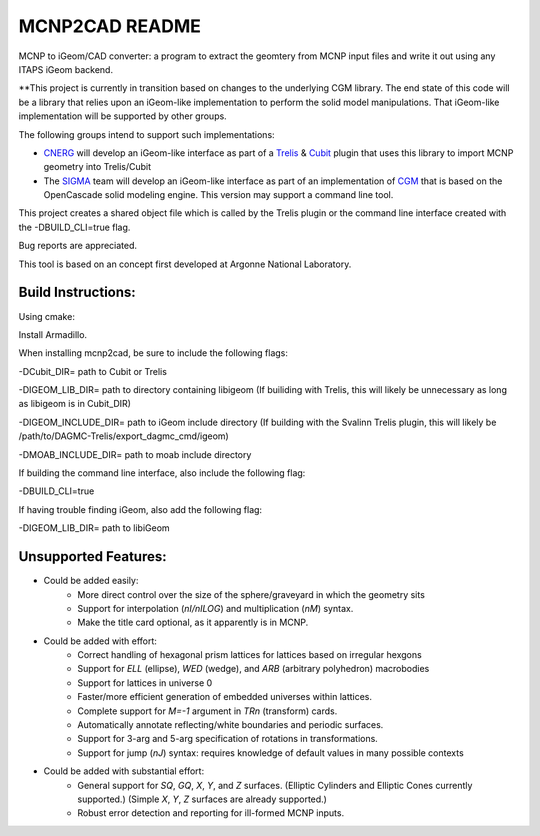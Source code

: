
MCNP2CAD README
===============

MCNP to iGeom/CAD converter: a program to extract the geomtery from MCNP 
input files and write it out using any ITAPS iGeom backend. 

**This project is currently in transition based on changes to the underlying
CGM library.  The end state of this code will be a library that relies upon an
iGeom-like implementation to perform the solid model manipulations.  That
iGeom-like implementation will be supported by other groups.

The following groups intend to support such implementations:

* CNERG_ will develop an iGeom-like interface as part of a Trelis_ & Cubit_
  plugin that uses this library to import MCNP geometry into Trelis/Cubit

* The SIGMA_ team will develop an iGeom-like interface as part of an
  implementation of CGM_ that is based on the OpenCascade solid modeling
  engine.  This version may support a command line tool.

This project creates a shared object file which is called by the Trelis plugin
or the command line interface created with the -DBUILD_CLI=true flag.

Bug reports are appreciated.

This tool is based on an concept first developed at Argonne National
Laboratory.

Build Instructions:
--------------------

Using cmake:

Install Armadillo.

When installing mcnp2cad, be sure to include the following flags:

-DCubit_DIR= path to Cubit or Trelis

-DIGEOM_LIB_DIR= path to directory containing libigeom
(If builiding with Trelis, this will likely be unnecessary as long as libigeom
is in Cubit_DIR)

-DIGEOM_INCLUDE_DIR= path to iGeom include directory
(If building with the Svalinn Trelis plugin, this will likely be
/path/to/DAGMC-Trelis/export_dagmc_cmd/igeom)

-DMOAB_INCLUDE_DIR= path to moab include directory

If building the command line interface, also include the following flag:

-DBUILD_CLI=true

If having trouble finding iGeom, also add the following flag:

-DIGEOM_LIB_DIR= path to libiGeom

Unsupported Features: 
-----------------------

* Could be added easily:
   * More direct control over the size of the sphere/graveyard in which
     the geometry sits
   * Support for interpolation (`nI/nILOG`) and multiplication (`nM`) syntax.
   * Make the title card optional, as it apparently is in MCNP.

* Could be added with effort:
   * Correct handling of hexagonal prism lattices for lattices based on irregular
     hexgons
   * Support for `ELL` (ellipse), `WED` (wedge), and `ARB` (arbitrary polyhedron) 
     macrobodies
   * Support for lattices in universe 0
   * Faster/more efficient generation of embedded universes within lattices.
   * Complete support for `M=-1` argument in `TRn` (transform) cards.
   * Automatically annotate reflecting/white boundaries and periodic surfaces.
   * Support for 3-arg and 5-arg specification of rotations in transformations.
   * Support for jump (`nJ`) syntax: requires knowledge of default values in 
     many possible contexts

* Could be added with substantial effort:
   * General support for `SQ`, `GQ`, `X`, `Y`, and `Z` surfaces. (Elliptic Cylinders and Elliptic Cones currently supported.)
     (Simple `X`, `Y`, `Z` surfaces are already supported.)
   * Robust error detection and reporting for ill-formed MCNP inputs.


.. _CNERG: http://cnerg.engr.wisc.edu
.. _Trelis: http://csimsoft.com
.. _Cubit: http://cubit.sandia.gov
.. _SIGMA: http://sigma.mcs.anl.gov
.. _CGM: http://sigma.mcs.anl.gov/cgm-library/

